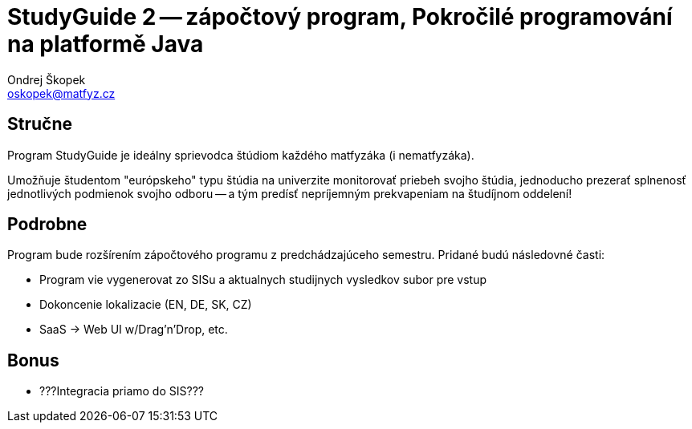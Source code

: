 = StudyGuide 2 -- zápočtový program, Pokročilé programování na platformě Java
Ondrej Škopek <oskopek@matfyz.cz>

== Stručne

Program StudyGuide je ideálny sprievodca štúdiom každého matfyzáka (i nematfyzáka).

Umožňuje študentom "európskeho" typu štúdia na univerzite monitorovať priebeh svojho štúdia,
jednoducho prezerať splnenosť jednotlivých podmienok svojho odboru -- a tým predísť
nepríjemným prekvapeniam na študíjnom oddelení!

== Podrobne

Program bude rozšírením zápočtového programu z predchádzajúceho semestru.
Pridané budú následovné časti:

* Program vie vygenerovat zo SISu a aktualnych studijnych vysledkov subor pre vstup
* Dokoncenie lokalizacie (EN, DE, SK, CZ)
* SaaS -> Web UI w/Drag'n'Drop, etc.

== Bonus

* ???Integracia priamo do SIS???

